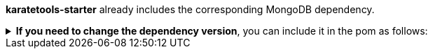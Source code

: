 *karatetools-starter* already includes the corresponding MongoDB dependency.

.*If you need to change the dependency version*, you can include it in the pom as follows:
[%collapsible]
====
[source,xml,subs="+attributes"]
----
  <properties>
    ...
    <!-- Karate Clients -->
    <!-- Karate Clients - MongoDB -->
    <mongodb-driver-sync.version>X.X.X</mongodb-driver-sync.version>
  </properties>

  <dependencies>
    ...
    <!-- Karate Clients -->
    <!-- Karate Clients - MongoDB -->
    <dependency>
      <groupId>org.mongodb</groupId>
      <artifactId>mongodb-driver-sync</artifactId>
      <version>${mongodb-driver-sync.version}</version>
    </dependency>
  </dependencies>
----
====
